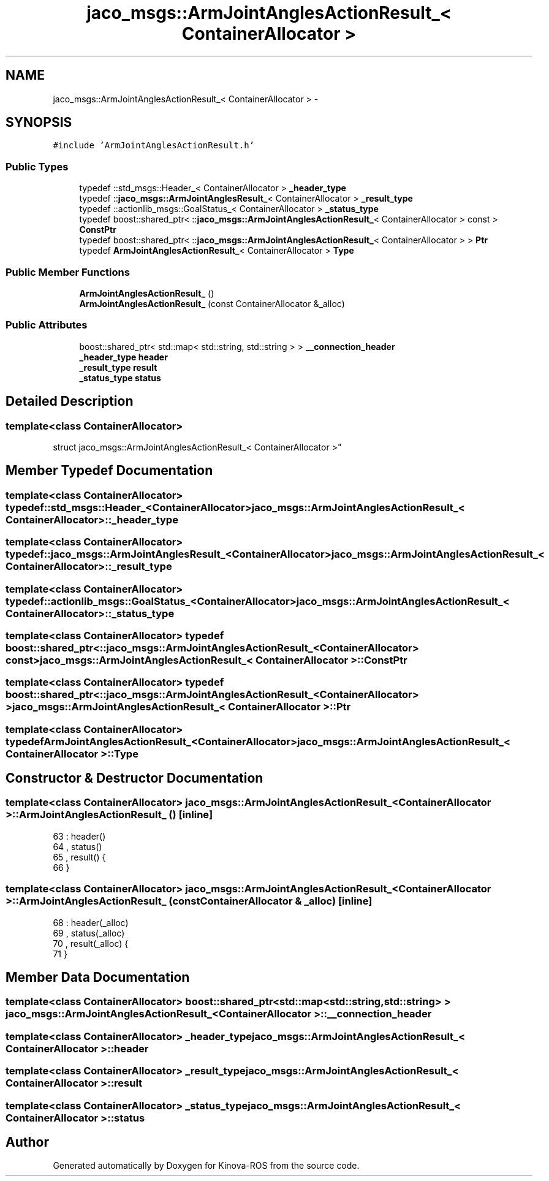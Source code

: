 .TH "jaco_msgs::ArmJointAnglesActionResult_< ContainerAllocator >" 3 "Thu Mar 3 2016" "Version 1.0.1" "Kinova-ROS" \" -*- nroff -*-
.ad l
.nh
.SH NAME
jaco_msgs::ArmJointAnglesActionResult_< ContainerAllocator > \- 
.SH SYNOPSIS
.br
.PP
.PP
\fC#include 'ArmJointAnglesActionResult\&.h'\fP
.SS "Public Types"

.in +1c
.ti -1c
.RI "typedef ::std_msgs::Header_< ContainerAllocator > \fB_header_type\fP"
.br
.ti -1c
.RI "typedef ::\fBjaco_msgs::ArmJointAnglesResult_\fP< ContainerAllocator > \fB_result_type\fP"
.br
.ti -1c
.RI "typedef ::actionlib_msgs::GoalStatus_< ContainerAllocator > \fB_status_type\fP"
.br
.ti -1c
.RI "typedef boost::shared_ptr< ::\fBjaco_msgs::ArmJointAnglesActionResult_\fP< ContainerAllocator > const  > \fBConstPtr\fP"
.br
.ti -1c
.RI "typedef boost::shared_ptr< ::\fBjaco_msgs::ArmJointAnglesActionResult_\fP< ContainerAllocator > > \fBPtr\fP"
.br
.ti -1c
.RI "typedef \fBArmJointAnglesActionResult_\fP< ContainerAllocator > \fBType\fP"
.br
.in -1c
.SS "Public Member Functions"

.in +1c
.ti -1c
.RI "\fBArmJointAnglesActionResult_\fP ()"
.br
.ti -1c
.RI "\fBArmJointAnglesActionResult_\fP (const ContainerAllocator &_alloc)"
.br
.in -1c
.SS "Public Attributes"

.in +1c
.ti -1c
.RI "boost::shared_ptr< std::map< std::string, std::string > > \fB__connection_header\fP"
.br
.ti -1c
.RI "\fB_header_type\fP \fBheader\fP"
.br
.ti -1c
.RI "\fB_result_type\fP \fBresult\fP"
.br
.ti -1c
.RI "\fB_status_type\fP \fBstatus\fP"
.br
.in -1c
.SH "Detailed Description"
.PP 

.SS "template<class ContainerAllocator>
.br
struct jaco_msgs::ArmJointAnglesActionResult_< ContainerAllocator >"

.SH "Member Typedef Documentation"
.PP 
.SS "template<class ContainerAllocator> typedef ::std_msgs::Header_<ContainerAllocator> \fBjaco_msgs::ArmJointAnglesActionResult_\fP< ContainerAllocator >::\fB_header_type\fP"

.SS "template<class ContainerAllocator> typedef ::\fBjaco_msgs::ArmJointAnglesResult_\fP<ContainerAllocator> \fBjaco_msgs::ArmJointAnglesActionResult_\fP< ContainerAllocator >::\fB_result_type\fP"

.SS "template<class ContainerAllocator> typedef ::actionlib_msgs::GoalStatus_<ContainerAllocator> \fBjaco_msgs::ArmJointAnglesActionResult_\fP< ContainerAllocator >::\fB_status_type\fP"

.SS "template<class ContainerAllocator> typedef boost::shared_ptr< ::\fBjaco_msgs::ArmJointAnglesActionResult_\fP<ContainerAllocator> const> \fBjaco_msgs::ArmJointAnglesActionResult_\fP< ContainerAllocator >::\fBConstPtr\fP"

.SS "template<class ContainerAllocator> typedef boost::shared_ptr< ::\fBjaco_msgs::ArmJointAnglesActionResult_\fP<ContainerAllocator> > \fBjaco_msgs::ArmJointAnglesActionResult_\fP< ContainerAllocator >::\fBPtr\fP"

.SS "template<class ContainerAllocator> typedef \fBArmJointAnglesActionResult_\fP<ContainerAllocator> \fBjaco_msgs::ArmJointAnglesActionResult_\fP< ContainerAllocator >::\fBType\fP"

.SH "Constructor & Destructor Documentation"
.PP 
.SS "template<class ContainerAllocator> \fBjaco_msgs::ArmJointAnglesActionResult_\fP< ContainerAllocator >::\fBArmJointAnglesActionResult_\fP ()\fC [inline]\fP"

.PP
.nf
63     : header()
64     , status()
65     , result()  {
66     }
.fi
.SS "template<class ContainerAllocator> \fBjaco_msgs::ArmJointAnglesActionResult_\fP< ContainerAllocator >::\fBArmJointAnglesActionResult_\fP (const ContainerAllocator & _alloc)\fC [inline]\fP"

.PP
.nf
68     : header(_alloc)
69     , status(_alloc)
70     , result(_alloc)  {
71     }
.fi
.SH "Member Data Documentation"
.PP 
.SS "template<class ContainerAllocator> boost::shared_ptr<std::map<std::string, std::string> > \fBjaco_msgs::ArmJointAnglesActionResult_\fP< ContainerAllocator >::__connection_header"

.SS "template<class ContainerAllocator> \fB_header_type\fP \fBjaco_msgs::ArmJointAnglesActionResult_\fP< ContainerAllocator >::header"

.SS "template<class ContainerAllocator> \fB_result_type\fP \fBjaco_msgs::ArmJointAnglesActionResult_\fP< ContainerAllocator >::result"

.SS "template<class ContainerAllocator> \fB_status_type\fP \fBjaco_msgs::ArmJointAnglesActionResult_\fP< ContainerAllocator >::status"


.SH "Author"
.PP 
Generated automatically by Doxygen for Kinova-ROS from the source code\&.
